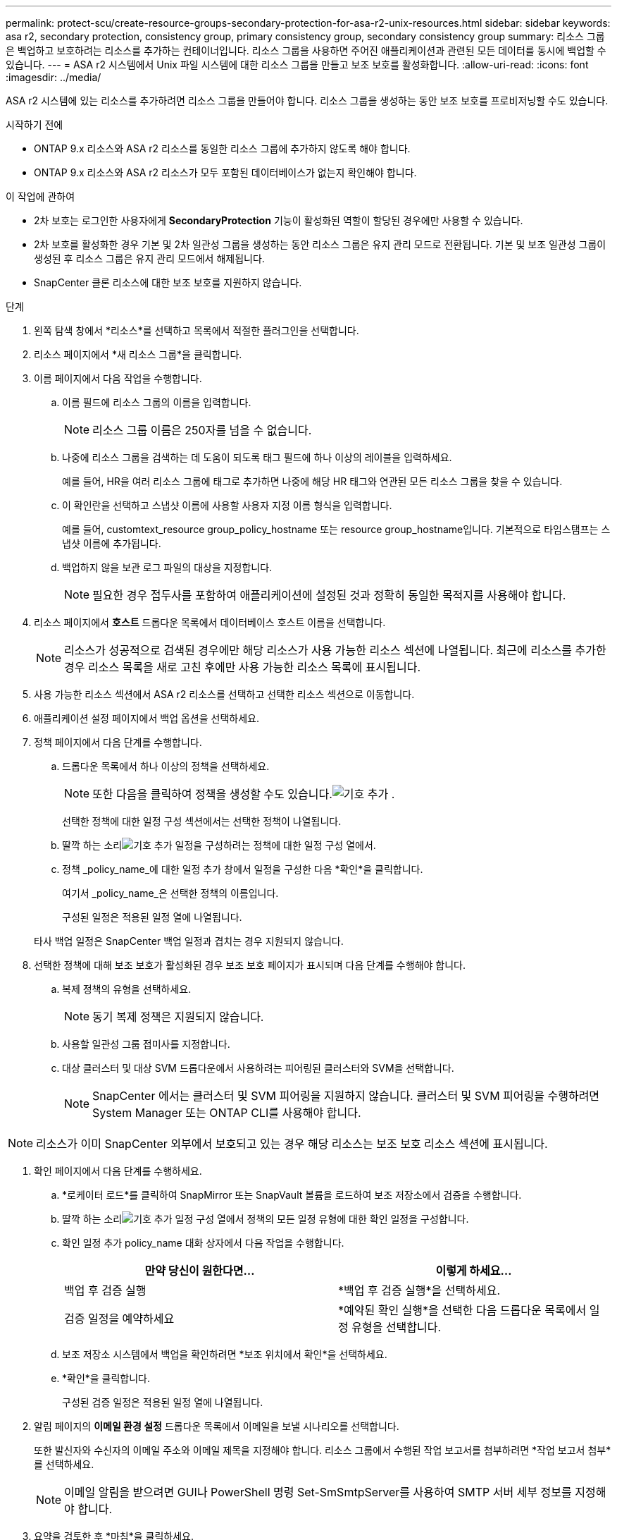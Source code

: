 ---
permalink: protect-scu/create-resource-groups-secondary-protection-for-asa-r2-unix-resources.html 
sidebar: sidebar 
keywords: asa r2, secondary protection, consistency group, primary consistency group, secondary consistency group 
summary: 리소스 그룹은 백업하고 보호하려는 리소스를 추가하는 컨테이너입니다.  리소스 그룹을 사용하면 주어진 애플리케이션과 관련된 모든 데이터를 동시에 백업할 수 있습니다. 
---
= ASA r2 시스템에서 Unix 파일 시스템에 대한 리소스 그룹을 만들고 보조 보호를 활성화합니다.
:allow-uri-read: 
:icons: font
:imagesdir: ../media/


[role="lead"]
ASA r2 시스템에 있는 리소스를 추가하려면 리소스 그룹을 만들어야 합니다.  리소스 그룹을 생성하는 동안 보조 보호를 프로비저닝할 수도 있습니다.

.시작하기 전에
* ONTAP 9.x 리소스와 ASA r2 리소스를 동일한 리소스 그룹에 추가하지 않도록 해야 합니다.
* ONTAP 9.x 리소스와 ASA r2 리소스가 모두 포함된 데이터베이스가 없는지 확인해야 합니다.


.이 작업에 관하여
* 2차 보호는 로그인한 사용자에게 *SecondaryProtection* 기능이 활성화된 역할이 할당된 경우에만 사용할 수 있습니다.
* 2차 보호를 활성화한 경우 기본 및 2차 일관성 그룹을 생성하는 동안 리소스 그룹은 유지 관리 모드로 전환됩니다.  기본 및 보조 일관성 그룹이 생성된 후 리소스 그룹은 유지 관리 모드에서 해제됩니다.
* SnapCenter 클론 리소스에 대한 보조 보호를 지원하지 않습니다.


.단계
. 왼쪽 탐색 창에서 *리소스*를 선택하고 목록에서 적절한 플러그인을 선택합니다.
. 리소스 페이지에서 *새 리소스 그룹*을 클릭합니다.
. 이름 페이지에서 다음 작업을 수행합니다.
+
.. 이름 필드에 리소스 그룹의 이름을 입력합니다.
+

NOTE: 리소스 그룹 이름은 250자를 넘을 수 없습니다.

.. 나중에 리소스 그룹을 검색하는 데 도움이 되도록 태그 필드에 하나 이상의 레이블을 입력하세요.
+
예를 들어, HR을 여러 리소스 그룹에 태그로 추가하면 나중에 해당 HR 태그와 연관된 모든 리소스 그룹을 찾을 수 있습니다.

.. 이 확인란을 선택하고 스냅샷 이름에 사용할 사용자 지정 이름 형식을 입력합니다.
+
예를 들어, customtext_resource group_policy_hostname 또는 resource group_hostname입니다.  기본적으로 타임스탬프는 스냅샷 이름에 추가됩니다.

.. 백업하지 않을 보관 로그 파일의 대상을 지정합니다.
+

NOTE: 필요한 경우 접두사를 포함하여 애플리케이션에 설정된 것과 정확히 동일한 목적지를 사용해야 합니다.



. 리소스 페이지에서 *호스트* 드롭다운 목록에서 데이터베이스 호스트 이름을 선택합니다.
+

NOTE: 리소스가 성공적으로 검색된 경우에만 해당 리소스가 사용 가능한 리소스 섹션에 나열됩니다.  최근에 리소스를 추가한 경우 리소스 목록을 새로 고친 후에만 사용 가능한 리소스 목록에 표시됩니다.

. 사용 가능한 리소스 섹션에서 ASA r2 리소스를 선택하고 선택한 리소스 섹션으로 이동합니다.
. 애플리케이션 설정 페이지에서 백업 옵션을 선택하세요.
. 정책 페이지에서 다음 단계를 수행합니다.
+
.. 드롭다운 목록에서 하나 이상의 정책을 선택하세요.
+

NOTE: 또한 다음을 클릭하여 정책을 생성할 수도 있습니다.image:../media/add_policy_from_resourcegroup.gif["기호 추가"] .

+
선택한 정책에 대한 일정 구성 섹션에서는 선택한 정책이 나열됩니다.

.. 딸깍 하는 소리image:../media/add_policy_from_resourcegroup.gif["기호 추가"] 일정을 구성하려는 정책에 대한 일정 구성 열에서.
.. 정책 _policy_name_에 대한 일정 추가 창에서 일정을 구성한 다음 *확인*을 클릭합니다.
+
여기서 _policy_name_은 선택한 정책의 이름입니다.

+
구성된 일정은 적용된 일정 열에 나열됩니다.



+
타사 백업 일정은 SnapCenter 백업 일정과 겹치는 경우 지원되지 않습니다.

. 선택한 정책에 대해 보조 보호가 활성화된 경우 보조 보호 페이지가 표시되며 다음 단계를 수행해야 합니다.
+
.. 복제 정책의 유형을 선택하세요.
+

NOTE: 동기 복제 정책은 지원되지 않습니다.

.. 사용할 일관성 그룹 접미사를 지정합니다.
.. 대상 클러스터 및 대상 SVM 드롭다운에서 사용하려는 피어링된 클러스터와 SVM을 선택합니다.
+

NOTE: SnapCenter 에서는 클러스터 및 SVM 피어링을 지원하지 않습니다.  클러스터 및 SVM 피어링을 수행하려면 System Manager 또는 ONTAP CLI를 사용해야 합니다.






NOTE: 리소스가 이미 SnapCenter 외부에서 보호되고 있는 경우 해당 리소스는 보조 보호 리소스 섹션에 표시됩니다.

. 확인 페이지에서 다음 단계를 수행하세요.
+
.. *로케이터 로드*를 클릭하여 SnapMirror 또는 SnapVault 볼륨을 로드하여 보조 저장소에서 검증을 수행합니다.
.. 딸깍 하는 소리image:../media/add_policy_from_resourcegroup.gif["기호 추가"] 일정 구성 열에서 정책의 모든 일정 유형에 대한 확인 일정을 구성합니다.
.. 확인 일정 추가 policy_name 대화 상자에서 다음 작업을 수행합니다.
+
|===
| 만약 당신이 원한다면... | 이렇게 하세요... 


 a| 
백업 후 검증 실행
 a| 
*백업 후 검증 실행*을 선택하세요.



 a| 
검증 일정을 예약하세요
 a| 
*예약된 확인 실행*을 선택한 다음 드롭다운 목록에서 일정 유형을 선택합니다.

|===
.. 보조 저장소 시스템에서 백업을 확인하려면 *보조 위치에서 확인*을 선택하세요.
.. *확인*을 클릭합니다.
+
구성된 검증 일정은 적용된 일정 열에 나열됩니다.



. 알림 페이지의 *이메일 환경 설정* 드롭다운 목록에서 이메일을 보낼 시나리오를 선택합니다.
+
또한 발신자와 수신자의 이메일 주소와 이메일 제목을 지정해야 합니다.  리소스 그룹에서 수행된 작업 보고서를 첨부하려면 *작업 보고서 첨부*를 선택하세요.

+

NOTE: 이메일 알림을 받으려면 GUI나 PowerShell 명령 Set-SmSmtpServer를 사용하여 SMTP 서버 세부 정보를 지정해야 합니다.

. 요약을 검토한 후 *마침*을 클릭하세요.


